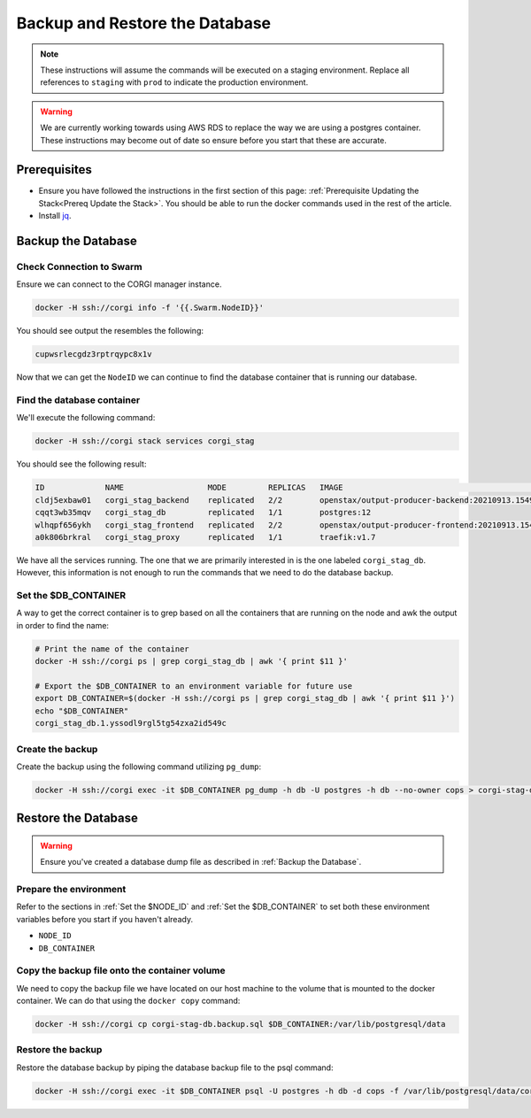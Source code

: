 .. _operations-backup-up-and-restore-db:

###############################
Backup and Restore the Database
###############################

.. note::
     These instructions will assume the commands will be executed on a staging
     environment. Replace all references to ``staging`` with ``prod`` to indicate
     the production environment.

.. warning::
     We are currently working towards using AWS RDS to replace the way we are using
     a postgres container. These instructions may become out of date so ensure before
     you start that these are accurate.

*************
Prerequisites
*************

- Ensure you have followed the instructions in the first section of this page:
  :ref:`Prerequisite Updating the Stack<Prereq Update the Stack>`. You should be
  able to run the docker commands used in the rest of the article.
- Install `jq <https://stedolan.github.io/jq/>`_.

*******************
Backup the Database
*******************

Check Connection to Swarm
=========================

Ensure we can connect to the CORGI manager instance.

.. code-block:: bash

   docker -H ssh://corgi info -f '{{.Swarm.NodeID}}'

You should see output the resembles the following:

.. code-block:: bash

   cupwsrlecgdz3rptrqypc8x1v

Now that we can get the ``NodeID`` we can continue to find the database container that is running
our database.

Find the database container
===========================

We'll execute the following command:

.. code-block:: bash

   docker -H ssh://corgi stack services corgi_stag

You should see the following result:

.. code-block:: bash

    ID             NAME                  MODE         REPLICAS   IMAGE                                               PORTS
    cldj5exbaw01   corgi_stag_backend    replicated   2/2        openstax/output-producer-backend:20210913.154927
    cqqt3wb35mqv   corgi_stag_db         replicated   1/1        postgres:12
    wlhqpf656ykh   corgi_stag_frontend   replicated   2/2        openstax/output-producer-frontend:20210913.154927
    a0k806brkral   corgi_stag_proxy      replicated   1/1        traefik:v1.7

We have all the services running. The one that we are primarily interested in is the one labeled
``corgi_stag_db``. However, this information is not enough to run the commands that we need to do the database backup.


Set the $DB_CONTAINER
=====================

A way to get the correct container is to grep based on all the containers that are running on the node and awk the
output in order to find the name:

.. code-block:: bash

    # Print the name of the container
    docker -H ssh://corgi ps | grep corgi_stag_db | awk '{ print $11 }'

    # Export the $DB_CONTAINER to an environment variable for future use
    export DB_CONTAINER=$(docker -H ssh://corgi ps | grep corgi_stag_db | awk '{ print $11 }')
    echo "$DB_CONTAINER"
    corgi_stag_db.1.yssodl9rgl5tg54zxa2id549c

Create the backup
=================

Create the backup using the following command utilizing ``pg_dump``:

.. code-block:: bash

    docker -H ssh://corgi exec -it $DB_CONTAINER pg_dump -h db -U postgres -h db --no-owner cops > corgi-stag-db.backup.sql

********************
Restore the Database
********************

.. warning::
    Ensure you've created a database dump file as described in :ref:`Backup the Database`.

Prepare the environment
=======================

Refer to the sections in :ref:`Set the $NODE_ID` and :ref:`Set the $DB_CONTAINER` to set both these
environment variables before you start if you haven't already.

- ``NODE_ID``
- ``DB_CONTAINER``

Copy the backup file onto the container volume
==============================================

We need to copy the backup file we have located on our host machine to the volume that is mounted to the docker
container. We can do that using the ``docker copy`` command:

.. code-block:: bash

    docker -H ssh://corgi cp corgi-stag-db.backup.sql $DB_CONTAINER:/var/lib/postgresql/data

Restore the backup
==================

Restore the database backup by piping the database backup file to the psql command:

.. code-block:: bash

    docker -H ssh://corgi exec -it $DB_CONTAINER psql -U postgres -h db -d cops -f /var/lib/postgresql/data/corgi-stag-db.backup.sql
